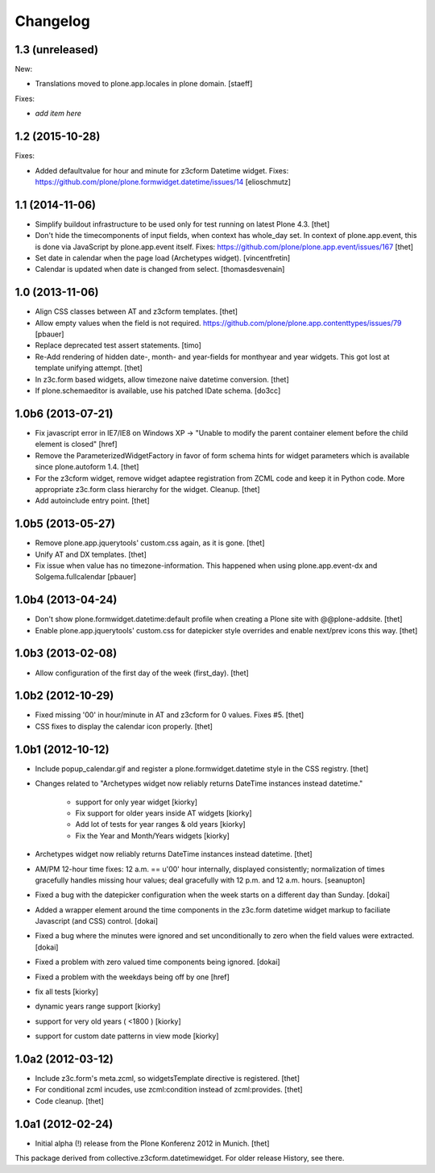 Changelog
=========

1.3 (unreleased)
----------------

New:

- Translations moved to plone.app.locales in plone domain.
  [staeff]

Fixes:

- *add item here*


1.2 (2015-10-28)
----------------

Fixes:

- Added defaultvalue for hour and minute for z3cform Datetime widget.
  Fixes: https://github.com/plone/plone.formwidget.datetime/issues/14
  [elioschmutz]


1.1 (2014-11-06)
----------------

- Simplify buildout infrastructure to be used only for test running on latest
  Plone 4.3.
  [thet]

- Don't hide the timecomponents of input fields, when context has whole_day
  set. In context of plone.app.event, this is done via JavaScript by
  plone.app.event itself.
  Fixes: https://github.com/plone/plone.app.event/issues/167
  [thet]

- Set date in calendar when the page load (Archetypes widget).
  [vincentfretin]

- Calendar is updated when date is changed from select.
  [thomasdesvenain]


1.0 (2013-11-06)
----------------

- Align CSS classes between AT and z3cform templates.
  [thet]

- Allow empty values when the field is not required.
  https://github.com/plone/plone.app.contenttypes/issues/79
  [pbauer]

- Replace deprecated test assert statements.
  [timo]

- Re-Add rendering of hidden date-, month- and year-fields for monthyear and
  year widgets. This got lost at template unifying attempt.
  [thet]

- In z3c.form based widgets, allow timezone naive datetime conversion.
  [thet]

- If plone.schemaeditor is available, use his patched IDate schema.
  [do3cc]


1.0b6 (2013-07-21)
------------------

- Fix javascript error in IE7/IE8 on Windows XP -> "Unable to modify the parent
  container element before the child element is closed"
  [href]

- Remove the ParameterizedWidgetFactory in favor of form schema hints for
  widget parameters which is available since plone.autoform 1.4.
  [thet]

- For the z3cform widget, remove widget adaptee registration from ZCML code and
  keep it in Python code. More appropriate z3c.form class hierarchy for the
  widget. Cleanup.
  [thet]

- Add autoinclude entry point.
  [thet]


1.0b5 (2013-05-27)
------------------

- Remove plone.app.jquerytools' custom.css again, as it is gone.
  [thet]

- Unify AT and DX templates.
  [thet]

- Fix issue when value has no timezone-information.
  This happened when using plone.app.event-dx and Solgema.fullcalendar
  [pbauer]


1.0b4 (2013-04-24)
------------------

- Don't show plone.formwidget.datetime:default profile when creating a Plone
  site with @@plone-addsite.
  [thet]

- Enable plone.app.jquerytools' custom.css for datepicker style overrides and
  enable next/prev icons this way.
  [thet]


1.0b3 (2013-02-08)
------------------

- Allow configuration of the first day of the week (first_day).
  [thet]


1.0b2 (2012-10-29)
------------------

- Fixed missing '00' in hour/minute in AT and z3cform for 0 values. Fixes #5.
  [thet]

- CSS fixes to display the calendar icon properly.
  [thet]


1.0b1 (2012-10-12)
------------------

- Include popup_calendar.gif and register a plone.formwidget.datetime style in
  the CSS registry.
  [thet]

- Changes related to "Archetypes widget now reliably returns DateTime instances
  instead datetime."

    - support for only year widget [kiorky]
    - Fix support for older years inside AT widgets [kiorky]
    - Add lot of tests for year ranges & old years [kiorky]
    - Fix the Year and Month/Years widgets [kiorky]

- Archetypes widget now reliably returns DateTime instances instead datetime.
  [thet]

- AM/PM 12-hour time fixes: 12 a.m. == u'00' hour internally, displayed
  consistently; normalization of times gracefully handles missing hour
  values; deal gracefully with 12 p.m. and 12 a.m. hours.
  [seanupton]

- Fixed a bug with the datepicker configuration when the week starts on
  a different day than Sunday.
  [dokai]

- Added a wrapper element around the time components in the z3c.form datetime
  widget markup to faciliate Javascript (and CSS) control.
  [dokai]

- Fixed a bug where the minutes were ignored and set unconditionally
  to zero when the field values were extracted.
  [dokai]

- Fixed a problem with zero valued time components being ignored.
  [dokai]

- Fixed a problem with the weekdays being off by one
  [href]

- fix all tests [kiorky]
- dynamic years range support [kiorky]
- support for very old years  ( <1800 ) [kiorky]
- support for custom date patterns in view mode [kiorky]


1.0a2 (2012-03-12)
------------------

- Include z3c.form's meta.zcml, so widgetsTemplate directive is registered.
  [thet]

- For conditional zcml incudes, use zcml:condition instead of zcml:provides.
  [thet]

- Code cleanup.
  [thet]


1.0a1 (2012-02-24)
------------------

- Initial alpha (!) release from the Plone Konferenz 2012 in Munich.
  [thet]


This package derived from collective.z3cform.datetimewidget. For older release
History, see there.
